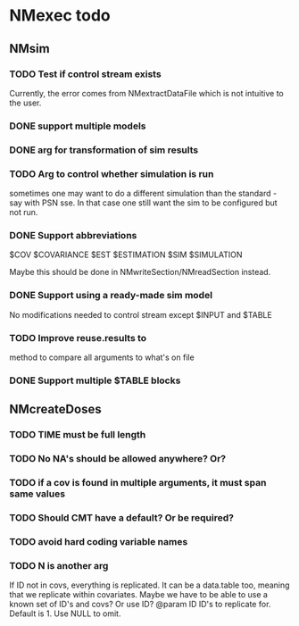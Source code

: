 * NMexec todo
** NMsim
*** TODO Test if control stream exists
Currently, the error comes from NMextractDataFile which is not
intuitive to the user.
*** DONE support multiple models
*** DONE arg for transformation of sim results
*** TODO Arg to control whether simulation is run
sometimes one may want to do a different simulation than the
standard - say with PSN sse. In that case one still want the sim to be
configured but not run.
*** DONE Support abbreviations
$COV $COVARIANCE $EST $ESTIMATION $SIM $SIMULATION

Maybe this should be done in NMwriteSection/NMreadSection instead.
*** DONE Support using a ready-made sim model
No modifications needed to control stream except $INPUT and $TABLE
*** TODO Improve reuse.results to 
method to compare all arguments to what's on file
*** DONE Support multiple $TABLE blocks
** NMcreateDoses
*** TODO TIME must be full length
*** TODO No NA's should be allowed anywhere? Or?
*** TODO if a cov is found in multiple arguments, it must span same values

*** TODO Should CMT have a default? Or be required?

*** TODO avoid hard coding variable names

*** TODO N is another arg 
If ID not in covs, everything is replicated. It can be a data.table
too, meaning that we replicate within covariates. Maybe we have to be
able to use a known set of ID's and covs? Or use ID?
@param ID ID's to replicate for. Default is 1. Use NULL to omit.

